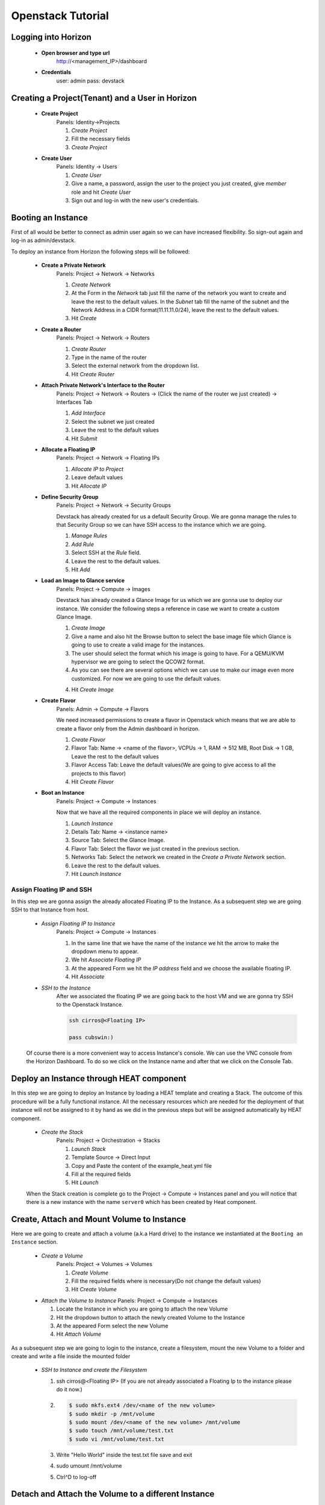 Openstack Tutorial
==================


Logging into Horizon
--------------------

   - **Open browser and type url**
        http://<management_IP>/dashboard

   - **Credentials**
        user: admin
        pass: devstack

Creating a Project(Tenant) and a User in Horizon
---------------------------------------
    - **Create Project**
        Panels: Identity->Projects

        1. *Create Project*
        2. Fill the necessary fields
        3. *Create Project*

    - **Create User**
        Panels: Identity -> Users

        1. *Create User*
        2. Give a name, a password, assign the user to the project you just created, give *member* role and hit *Create User*
        3. Sign out and log-in with the new user's credentials.

Booting an Instance
-------------------
First of all would be better to connect as admin user again so we can have increased flexibility. So sign-out again and log-in as admin/devstack.

To deploy an instance from Horizon the following steps will be followed:

    - **Create a Private Network**
        Panels: Project -> Network -> Networks

        1. *Create Network*
        2. At the Form in the *Network* tab just fill the name of the network you want to create and
           leave the rest to the default values. In the *Subnet* tab fill the name of the subnet and
           the Network Address in a CIDR format(11.11.11.0/24), leave the rest to the default values.
        3. Hit *Create*

    - **Create a Router**
        Panels: Project -> Network -> Routers

        1. *Create Router*
        2. Type in the name of the router
        3. Select the external network from the dropdown list.
        4. Hit *Create Router*

    - **Attach Private Network's Interface to the Router**
        Panels: Project -> Network -> Routers -> (Click the name of the router we just created) -> Interfaces Tab

        1. *Add Interface*
        2. Select the subnet we just created
        3. Leave the rest to the default values
        4. Hit *Submit*

    - **Allocate a Floating IP**
        Panels: Project -> Network -> Floating IPs

        1. *Allocate IP to Project*
        2. Leave default values
        3. Hit *Allocate IP*

    - **Define Security Group**
        Panels: Project -> Network -> Security Groups

        Devstack has already created for us a default Security Group. We are gonna manage the rules to
        that Security Group so we can have SSH access to the instance which we are going.

        1. *Manage Rules*
        2. *Add Rule*
        3. Select SSH at the *Rule* field.
        4. Leave the rest to the default values.
        5. Hit *Add*

    - **Load an Image to Glance service**
        Panels: Project  -> Compute -> Images

        Devstack has already created a Glance Image for us which we are gonna use to deploy our instance.
        We consider the following steps a reference in case we want to create a custom Glance Image.

        1. *Create Image*
        2. Give a name and also hit the Browse button to select the base image file which Glance is going
           to use to create a valid image for the instances.
        3. The user should select the format which his image is going to have. For a QEMU/KVM hypervisor we
           are going to select the QCOW2 format.
        4. As you can see there are several options which we can use to make our image even more customized.
           For now we are going to use the default values.
        4. Hit *Create Image*

    - **Create Flavor**
        Panels: Admin -> Compute -> Flavors

        We need increased permissions to create a flavor in Openstack which means that we are able to create
        a flavor only from the Admin dashboard in horizon.

        1. *Create Flavor*
        2. Flavor Tab:
           Name -> <name of the flavor>,
           VCPUs -> 1,
           RAM -> 512 MB,
           Root Disk -> 1 GB,
           Leave the rest to the default values
        3. Flavor Access Tab: Leave the default values(We are going to give access to all the projects to
           this flavor)
        4. Hit *Create Flavor*

    - **Boot an Instance**
        Panels: Project -> Compute -> Instances

        Now that we have all the required components in place we will deploy an instance.

        1. *Launch Instance*
        2. Details Tab:
           Name -> <instance name>
        3. Source Tab: Select the Glance Image.
        4. Flavor Tab: Select the flavor we just created in the previous section.
        5. Networks Tab: Select the network we created in the *Create a Private Network* section.
        6. Leave the rest to the default values.
        7. Hit *Launch Instance*

Assign Floating IP and SSH
__________________________

In this step we are gonna assign the already allocated Floating IP to the Instance. As a subsequent step we are
going SSH to that Instance from host.

    - *Assign Floating IP to Instance*
       Panels: Project -> Compute -> Instances

       1. In the same line that we have the name of the instance we hit the arrow to make the dropdown menu to appear.
       2. We hit *Associate Floating IP*
       3. At the appeared Form we hit the *IP address* field and we choose the available floating IP.
       4. Hit *Associate*

    - *SSH to the Instance*
       After we associated the floating IP we are going back to the host VM and we are gonna try SSH to the Openstack Instance.

       .. code-block:: console

        ssh cirros@<Floating IP>

        pass cubswin:)

    Of course there is a more convenient way to access Instance's console. We can use the VNC console from the Horizon Dashboard.
    To do so we click on the Instance name and after that we click on the Console Tab.

Deploy an Instance through HEAT component
-----------------------------------------
In this step we are going to deploy an Instance by loading a HEAT template and creating a Stack. The outcome of this
procedure will be a fully functional instance. All the necessary resources which are needed for the deployment of that
instance will not be assigned to it by hand as we did in the previous steps but will be assigned automatically by HEAT component.

    - *Create the Stack*
       Panels: Project -> Orchestration -> Stacks

       1. *Launch Stack*
       2. Template Source -> Direct Input
       3. Copy and Paste the content of the example_heat.yml file
       4. Fill al the required fields
       5. Hit *Launch*

    When the Stack creation is complete  go to the Project -> Compute -> Instances panel and you will notice that there is
    a new instance with the name ``server0`` which has been created by Heat component.

Create, Attach and Mount Volume to Instance
-------------------------------------------
Here we are going to create and attach a volume (a.k.a Hard drive) to the instance we instantiated
at the ``Booting an Instance`` section.

    - *Create a Volume*
       Panels: Project -> Volumes -> Volumes

       1. *Create Volume*
       2. Fill the required fields where is necessary(Do not change the default values)
       3. Hit *Create Volume*

    - *Attach the Volume to Instance*
      Panels: Project -> Compute -> Instances

      1. Locate the Instance in which you are going to attach the new Volume
      2. Hit the dropdown button to attach the newly created Volume to the Instance
      3. At the appeared Form select the new Volume
      4. Hit *Attach Volume*

As a subsequent step we are going to login to the instance, create a filesystem, mount the new Volume to a folder
and create and write a file inside the mounted folder

    - *SSH to Instance and create the Filesystem*

      1. ssh cirros@<Floating IP> (If you are not already associated
         a Floating Ip to the instance please do it now.)
      2. .. code-block:: console

          $ sudo mkfs.ext4 /dev/<name of the new volume>
          $ sudo mkdir -p /mnt/volume
          $ sudo mount /dev/<name of the new volume> /mnt/volume
          $ sudo touch /mnt/volume/test.txt
          $ sudo vi /mnt/volume/test.txt

      3. Write "Hello World" inside the test.txt file save and exit
      4. sudo umount /mnt/volume
      5. Ctrl^D to log-off

Detach and Attach the Volume to a different Instance
----------------------------------------------------
In this step we are going to detach the Volume from the previous Instance and attach it to the Instance(server0)
we created with the HEAT component at the section ``Deploy an Instance through HEAT component``.

    - *Detach the Volume from an Instance*
      Panels: Project -> Compute -> Instances

      1. Locate the Instance in which you are going to detach the Volume from
      2. Hit the dropdown button to detach the Volume from the Instance
      3. At the appeared Form select the Volume
      4. Hit *Detach Volume*

    - *Attach the Volume to Heat Instance*
      Panels: Project -> Compute -> Instances

      1. Locate the Instance in which you are going to attach the Volume(server0 instance)
      2. Hit the dropdown button to attach the Volume to the Instance
      3. At the appeared Form select the new Volume
      4. Hit *Attach Volume*

    - *SSH to Heat Instance and mount the Volume*

      1. ssh cirros@<Floating IP> (If you are not already associated
         a Floating Ip to the instance please do it now.)
      2. .. code-block:: console

          $ sudo mkdir -p /mnt/volume
          $ sudo mount /dev/<name of the new volume> /mnt/volume
          $ sudo cat /mnt/volume/test.txt

      3. In this step you should see the "Hello World" message which you wrote in
         the section ``Create, Attach and Mount Volume to Instance``
      4. sudo umount /mnt/volume
      5. Ctrl^D to log-off